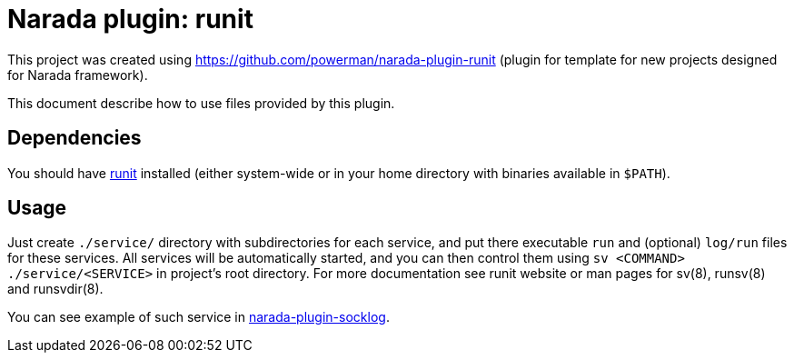 Narada plugin: runit
====================

This project was created using https://github.com/powerman/narada-plugin-runit
(plugin for template for new projects designed for Narada framework).

This document describe how to use files provided by this plugin.


== Dependencies

You should have http://smarden.org/runit/[runit] installed (either
system-wide or in your home directory with binaries available in `$PATH`).


== Usage

Just create `./service/` directory with subdirectories for each service,
and put there executable `run` and (optional) `log/run` files for these
services. All services will be automatically started, and you can then
control them using `sv <COMMAND> ./service/<SERVICE>` in project's root
directory. For more documentation see runit website or man pages for
sv(8), runsv(8) and runsvdir(8).

You can see example of such service in
https://github.com/powerman/narada-plugin-socklog/tree/master[narada-plugin-socklog].
